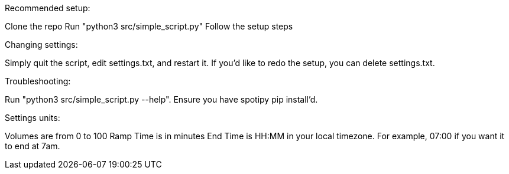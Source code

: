Recommended setup:

Clone the repo
Run "python3 src/simple_script.py"
Follow the setup steps

Changing settings:

Simply quit the script, edit settings.txt, and restart it.
If you'd like to redo the setup, you can delete settings.txt.

Troubleshooting:

Run "python3 src/simple_script.py --help".
Ensure you have spotipy pip install'd.

Settings units:

Volumes are from 0 to 100
Ramp Time is in minutes
End Time is HH:MM in your local timezone. For example, 07:00 if you want it to end at 7am.